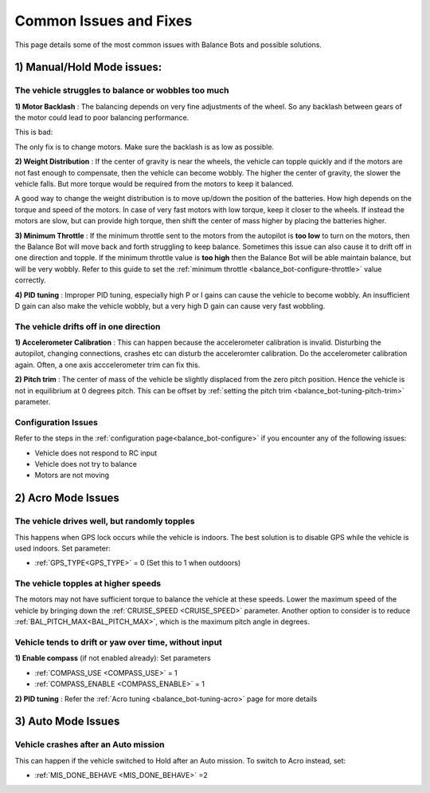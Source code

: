 .. _balance_bot-issues: 

=======================
Common Issues and Fixes
=======================

This page details some of the most common issues with Balance Bots and possible solutions.

1) Manual/Hold Mode issues:
===========================

The vehicle struggles to balance or wobbles too much
----------------------------------------------------

**1) Motor Backlash** : 
The balancing depends on very fine adjustments of the wheel. So any backlash between gears of the motor could lead to poor balancing performance. 

This is bad:

.. youtube:: 4Lkcze44W3E
    :width: 100%

The only fix is to change motors. Make sure the backlash is as low as possible.

**2) Weight Distribution** : 
If the center of gravity is near the wheels, the vehicle can topple quickly and if the motors are not fast enough to compensate, then the vehicle can become wobbly. The higher the center of gravity, the slower the vehicle falls. But more torque would be required from the motors to keep it balanced.

A good way to change the weight distribution is to move up/down the position of the batteries. How high depends on the torque and speed of the motors. In case of very fast motors with low torque, keep it closer to the wheels. If instead the motors are slow, but can provide high torque, then shift the center of mass higher by placing the batteries higher.


**3) Minimum Throttle** : 
If the minimum throttle sent to the motors from the autopilot is **too low** to turn on the motors, then the Balance Bot will move back and forth struggling to keep balance. Sometimes this issue can also cause it to drift off in one direction and topple. If the minimum throttle value is **too high** then the Balance Bot will be able maintain balance, but will be very wobbly. Refer to this guide to set the :ref:`minimum throttle <balance_bot-configure-throttle>` value correctly.

**4) PID tuning** : 
Improper PID tuning, especially high P or I gains can cause the vehicle to become wobbly. An insufficient D gain can also make the vehicle wobbly, but a very high D gain can cause very fast wobbling.


The vehicle drifts off in one direction
---------------------------------------

**1) Accelerometer Calibration** :
This can happen because the accelerometer calibration is invalid. Disturbing the autopilot, changing connections, crashes etc can disturb the acceleromter calibration. Do the accelerometer calibration again. Often, a one axis acccelerometer trim can fix this. 

**2) Pitch trim** :
The center of mass of the vehicle be slightly displaced from the zero pitch position. Hence the vehicle is not in equilibrium at 0 degrees pitch. This can be offset by :ref:`setting the pitch trim <balance_bot-tuning-pitch-trim>` parameter.

Configuration Issues
--------------------
Refer to the steps in the :ref:`configuration page<balance_bot-configure>` if you encounter any of the following issues:

- Vehicle does not respond to RC input
- Vehicle does not try to balance
- Motors are not moving

2) Acro Mode Issues
===================

The vehicle drives well, but randomly topples
---------------------------------------------
This happens when GPS lock occurs while the vehicle is indoors. The best solution is to disable GPS while the vehicle is used indoors. Set parameter:

- :ref:`GPS_TYPE<GPS_TYPE>` = 0 (Set this to 1 when outdoors)

The vehicle topples at higher speeds
------------------------------------
The motors may not have sufficient torque to balance the vehicle at these speeds. Lower the maximum speed of the vehicle by bringing down the :ref:`CRUISE_SPEED <CRUISE_SPEED>` parameter. Another option to consider is to reduce :ref:`BAL_PITCH_MAX<BAL_PITCH_MAX>`, which is the maximum pitch angle in degrees.

Vehicle tends to drift or yaw over time, without input
------------------------------------------------------
**1) Enable compass** (if not enabled already): Set parameters

- :ref:`COMPASS_USE <COMPASS_USE>` = 1
- :ref:`COMPASS_ENABLE <COMPASS_ENABLE>` = 1

**2) PID tuning** : Refer the :ref:`Acro tuning <balance_bot-tuning-acro>` page for more details

3) Auto Mode Issues
===================

Vehicle crashes after an Auto mission
-------------------------------------
This can happen if the vehicle switched to Hold after an Auto mission. To switch to Acro instead, set:

- :ref:`MIS_DONE_BEHAVE <MIS_DONE_BEHAVE>` =2
 
